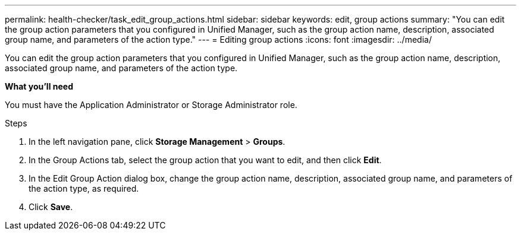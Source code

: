 ---
permalink: health-checker/task_edit_group_actions.html
sidebar: sidebar
keywords: edit, group actions
summary: "You can edit the group action parameters that you configured in Unified Manager, such as the group action name, description, associated group name, and parameters of the action type."
---
= Editing group actions
:icons: font
:imagesdir: ../media/

[.lead]
You can edit the group action parameters that you configured in Unified Manager, such as the group action name, description, associated group name, and parameters of the action type.

*What you'll need*

You must have the Application Administrator or Storage Administrator role.

.Steps
. In the left navigation pane, click *Storage Management* > *Groups*.
. In the Group Actions tab, select the group action that you want to edit, and then click *Edit*.
. In the Edit Group Action dialog box, change the group action name, description, associated group name, and parameters of the action type, as required.
. Click *Save*.
